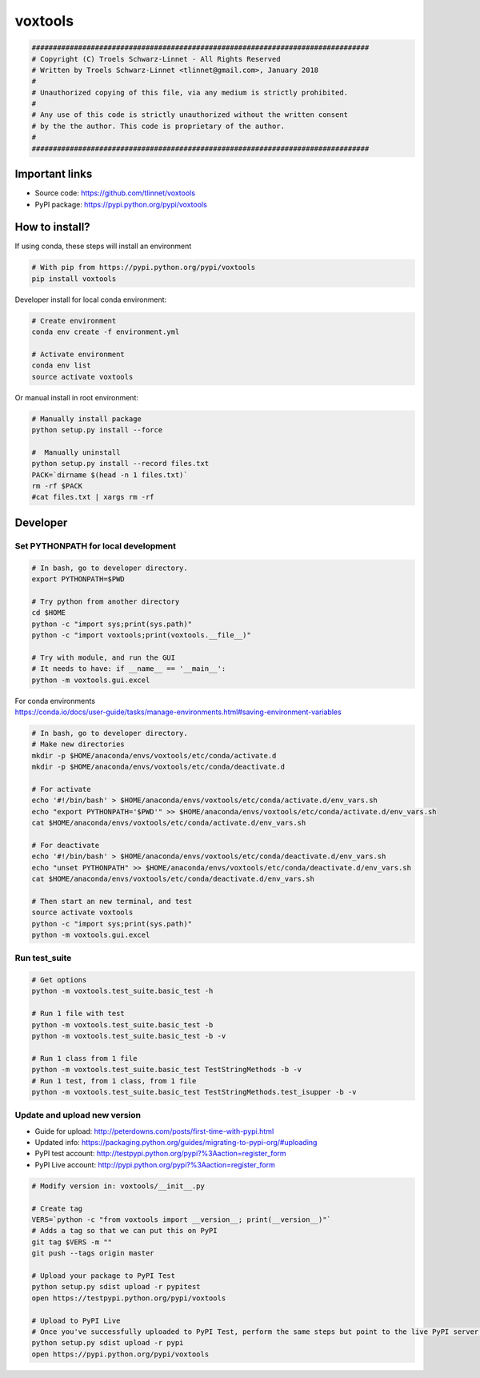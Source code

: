 ========
voxtools 
========

.. code-block:: bash

    ################################################################################
    # Copyright (C) Troels Schwarz-Linnet - All Rights Reserved
    # Written by Troels Schwarz-Linnet <tlinnet@gmail.com>, January 2018
    # 
    # Unauthorized copying of this file, via any medium is strictly prohibited.
    #
    # Any use of this code is strictly unauthorized without the written consent
    # by the the author. This code is proprietary of the author.
    # 
    ################################################################################

Important links
---------------

* Source code: https://github.com/tlinnet/voxtools
* PyPI package: https://pypi.python.org/pypi/voxtools

How to install?
---------------
If using conda, these steps will install an environment

.. code-block:: bash

   # With pip from https://pypi.python.org/pypi/voxtools
   pip install voxtools

Developer install for local conda environment:

.. code-block:: bash

   # Create environment
   conda env create -f environment.yml
   
   # Activate environment
   conda env list
   source activate voxtools

Or manual install in root environment:

.. code-block:: bash

   # Manually install package
   python setup.py install --force
   
   #  Manually uninstall
   python setup.py install --record files.txt
   PACK=`dirname $(head -n 1 files.txt)`
   rm -rf $PACK
   #cat files.txt | xargs rm -rf

Developer
---------

Set PYTHONPATH for local development
^^^^^^^^^^^^^^^^^^^^^^^^^^^^^^^^^^^^

.. code-block:: bash

    # In bash, go to developer directory.
    export PYTHONPATH=$PWD

    # Try python from another directory
    cd $HOME
    python -c "import sys;print(sys.path)"
    python -c "import voxtools;print(voxtools.__file__)"

    # Try with module, and run the GUI
    # It needs to have: if __name__ == '__main__':
    python -m voxtools.gui.excel

| For conda environments
| https://conda.io/docs/user-guide/tasks/manage-environments.html#saving-environment-variables

.. code-block:: bash

    # In bash, go to developer directory.
    # Make new directories
    mkdir -p $HOME/anaconda/envs/voxtools/etc/conda/activate.d
    mkdir -p $HOME/anaconda/envs/voxtools/etc/conda/deactivate.d

    # For activate
    echo '#!/bin/bash' > $HOME/anaconda/envs/voxtools/etc/conda/activate.d/env_vars.sh
    echo "export PYTHONPATH='$PWD'" >> $HOME/anaconda/envs/voxtools/etc/conda/activate.d/env_vars.sh
    cat $HOME/anaconda/envs/voxtools/etc/conda/activate.d/env_vars.sh

    # For deactivate
    echo '#!/bin/bash' > $HOME/anaconda/envs/voxtools/etc/conda/deactivate.d/env_vars.sh
    echo "unset PYTHONPATH" >> $HOME/anaconda/envs/voxtools/etc/conda/deactivate.d/env_vars.sh
    cat $HOME/anaconda/envs/voxtools/etc/conda/deactivate.d/env_vars.sh

    # Then start an new terminal, and test
    source activate voxtools
    python -c "import sys;print(sys.path)"
    python -m voxtools.gui.excel


Run test_suite
^^^^^^^^^^^^^^

.. code-block:: bash

    # Get options
    python -m voxtools.test_suite.basic_test -h

    # Run 1 file with test
    python -m voxtools.test_suite.basic_test -b
    python -m voxtools.test_suite.basic_test -b -v

    # Run 1 class from 1 file
    python -m voxtools.test_suite.basic_test TestStringMethods -b -v
    # Run 1 test, from 1 class, from 1 file
    python -m voxtools.test_suite.basic_test TestStringMethods.test_isupper -b -v

Update and upload new version
^^^^^^^^^^^^^^^^^^^^^^^^^^^^^

* Guide for upload: http://peterdowns.com/posts/first-time-with-pypi.html
* Updated info: https://packaging.python.org/guides/migrating-to-pypi-org/#uploading
* PyPI test account: http://testpypi.python.org/pypi?%3Aaction=register_form 
* PyPI Live account: http://pypi.python.org/pypi?%3Aaction=register_form

.. code-block:: bash

   # Modify version in: voxtools/__init__.py
   
   # Create tag
   VERS=`python -c "from voxtools import __version__; print(__version__)"`
   # Adds a tag so that we can put this on PyPI
   git tag $VERS -m ""
   git push --tags origin master
   
   # Upload your package to PyPI Test
   python setup.py sdist upload -r pypitest
   open https://testpypi.python.org/pypi/voxtools
   
   # Upload to PyPI Live
   # Once you've successfully uploaded to PyPI Test, perform the same steps but point to the live PyPI server instead.
   python setup.py sdist upload -r pypi
   open https://pypi.python.org/pypi/voxtools